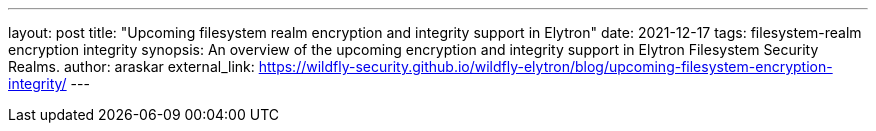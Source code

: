 ---
layout: post
title: "Upcoming filesystem realm encryption and integrity support in Elytron"
date: 2021-12-17
tags: filesystem-realm encryption integrity
synopsis: An overview of the upcoming encryption and integrity support in Elytron Filesystem Security Realms.
author: araskar
external_link: https://wildfly-security.github.io/wildfly-elytron/blog/upcoming-filesystem-encryption-integrity/
---

